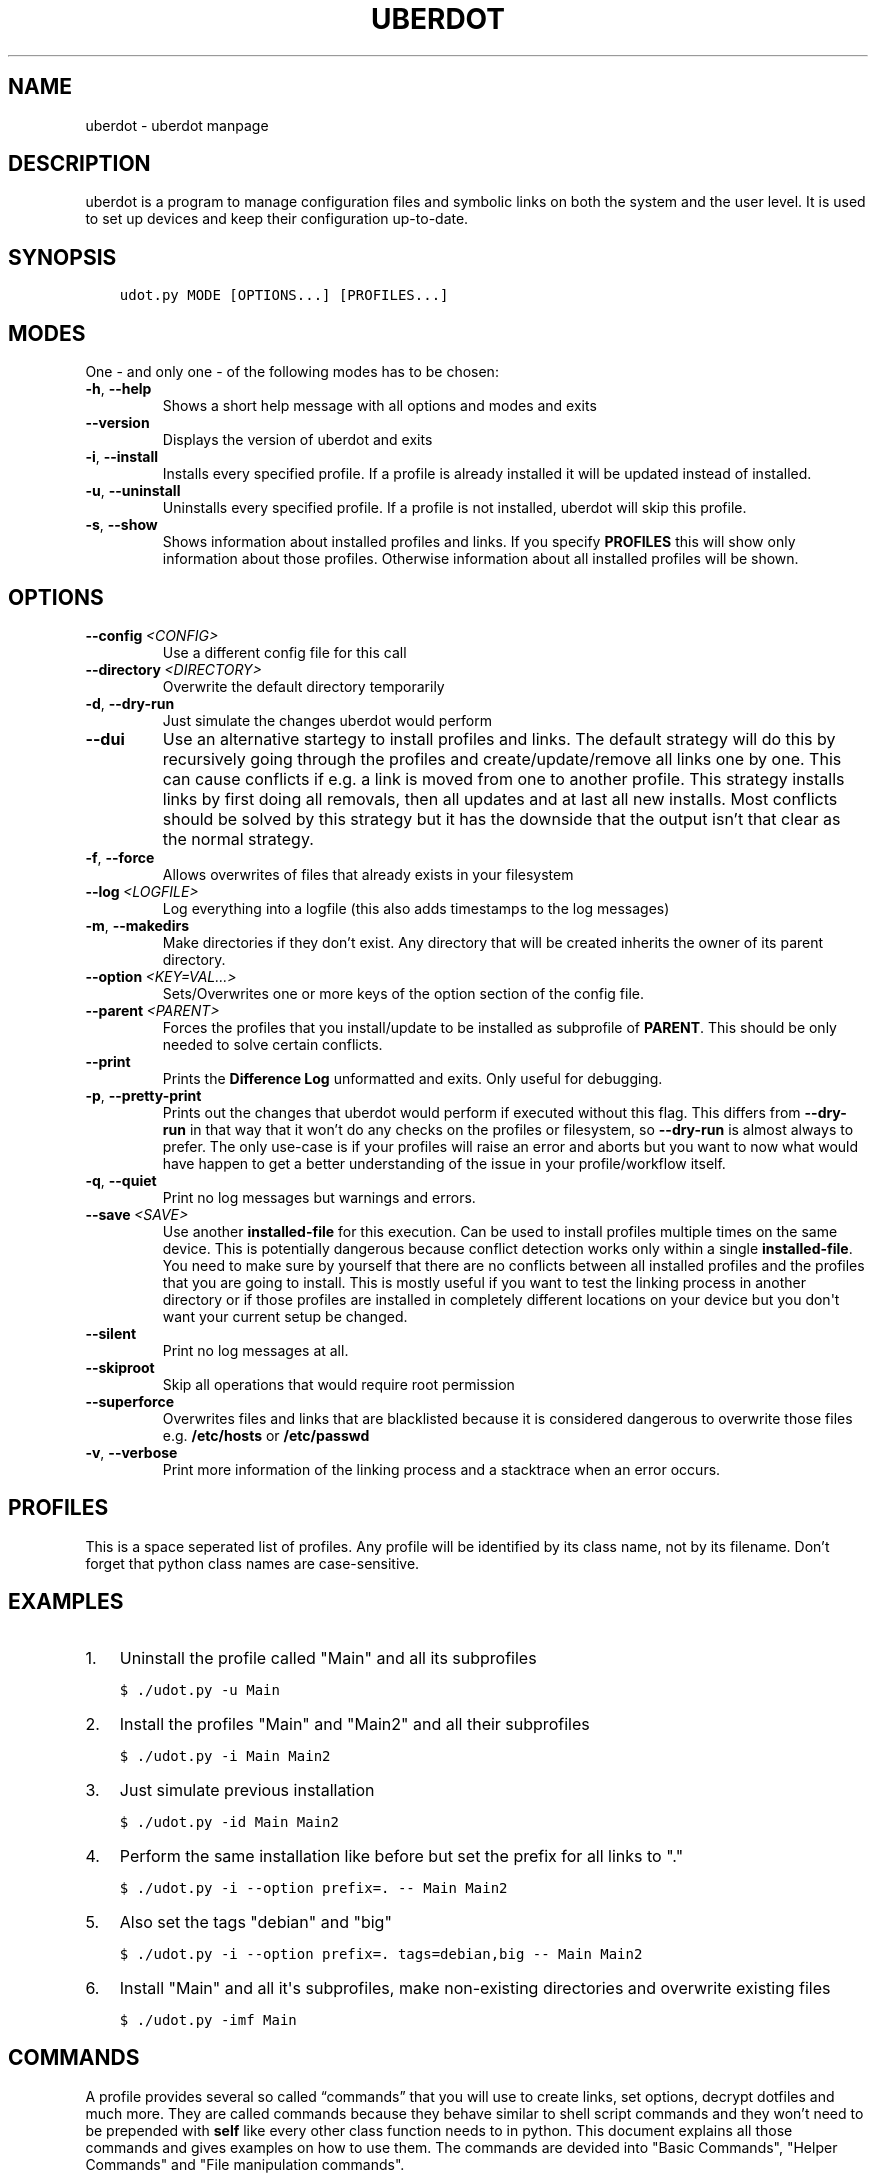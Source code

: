 .\" Man page generated from reStructuredText.
.
.TH "UBERDOT" "1" "Jul 28, 2019" "1.12.4_3" "uberdot"
.SH NAME
uberdot \- uberdot manpage
.
.nr rst2man-indent-level 0
.
.de1 rstReportMargin
\\$1 \\n[an-margin]
level \\n[rst2man-indent-level]
level margin: \\n[rst2man-indent\\n[rst2man-indent-level]]
-
\\n[rst2man-indent0]
\\n[rst2man-indent1]
\\n[rst2man-indent2]
..
.de1 INDENT
.\" .rstReportMargin pre:
. RS \\$1
. nr rst2man-indent\\n[rst2man-indent-level] \\n[an-margin]
. nr rst2man-indent-level +1
.\" .rstReportMargin post:
..
.de UNINDENT
. RE
.\" indent \\n[an-margin]
.\" old: \\n[rst2man-indent\\n[rst2man-indent-level]]
.nr rst2man-indent-level -1
.\" new: \\n[rst2man-indent\\n[rst2man-indent-level]]
.in \\n[rst2man-indent\\n[rst2man-indent-level]]u
..
.SH DESCRIPTION
.sp
uberdot is a program to manage configuration files and symbolic links on both the
system and the user level. It is used to set up devices and keep their configuration
up\-to\-date.
.SH SYNOPSIS
.INDENT 0.0
.INDENT 3.5
.sp
.nf
.ft C
udot.py MODE [OPTIONS...] [PROFILES...]
.ft P
.fi
.UNINDENT
.UNINDENT
.SH MODES
.sp
One \- and only one \- of the following modes has to be chosen:
.INDENT 0.0
.TP
.B \-h\fP,\fB  \-\-help
Shows a short help message with all options and modes and exits
.TP
.B \-\-version
Displays the version of uberdot and exits
.TP
.B \-i\fP,\fB  \-\-install
Installs every specified profile. If a profile is already installed
it will be updated instead of installed.
.TP
.B \-u\fP,\fB  \-\-uninstall
Uninstalls every specified profile. If a profile is not installed,
uberdot will skip this profile.
.TP
.B \-s\fP,\fB  \-\-show
Shows information about installed profiles and links. If you specify
\fBPROFILES\fP this will show only information about those profiles.
Otherwise information about all installed profiles will be shown.
.UNINDENT
.SH OPTIONS
.INDENT 0.0
.TP
.BI \-\-config \ <CONFIG>
Use a different config file for this call
.TP
.BI \-\-directory \ <DIRECTORY>
Overwrite the default directory temporarily
.TP
.B \-d\fP,\fB  \-\-dry\-run
Just simulate the changes uberdot would perform
.TP
.B \-\-dui
Use an alternative startegy to install profiles and links. The default
strategy will do this by recursively going through the profiles and
create/update/remove all links one by one. This can cause conflicts if
e.g. a link is moved from one to another profile. This strategy installs
links by first doing all removals, then all updates and at last all new
installs. Most conflicts should be solved by this strategy but it has the
downside that the output isn’t that clear as the normal strategy.
.TP
.B \-f\fP,\fB  \-\-force
Allows overwrites of files that already exists in your filesystem
.TP
.BI \-\-log \ <LOGFILE>
Log everything into a logfile (this also adds timestamps to the log messages)
.TP
.B \-m\fP,\fB  \-\-makedirs
Make directories if they don’t exist. Any directory that will be created
inherits the owner of its parent directory.
.TP
.BI \-\-option \ <KEY=VAL...>
Sets/Overwrites one or more keys of the option section of the config file.
.TP
.BI \-\-parent \ <PARENT>
Forces the profiles that you install/update to be installed as subprofile
of \fBPARENT\fP\&. This should be only needed to solve certain conflicts.
.TP
.B \-\-print
Prints the \fBDifference Log\fP unformatted and exits. Only useful for
debugging.
.TP
.B \-p\fP,\fB  \-\-pretty\-print
Prints out the changes that uberdot would perform if executed without
this flag. This differs from \fB\-\-dry\-run\fP in that way that it won’t do
any checks on the profiles or filesystem, so \fB\-\-dry\-run\fP is almost
always to prefer. The only use\-case is if your profiles will raise an
error and aborts but you want to now what would have happen to get a
better understanding of the issue in your profile/workflow itself.
.TP
.B \-q\fP,\fB  \-\-quiet
Print no log messages but warnings and errors.
.TP
.BI \-\-save \ <SAVE>
Use another \fBinstalled\-file\fP for this execution. Can be used to install
profiles multiple times on the same device. This is potentially dangerous
because conflict detection works only within a single \fBinstalled\-file\fP\&.
You need to make sure by yourself that there are no conflicts between all
installed profiles and the profiles that you are going to install.
This is mostly useful if you want to test the linking process in another
directory or if those profiles are installed in completely different
locations on your device but you don\(aqt want your current setup be changed.
.TP
.B \-\-silent
Print no log messages at all.
.TP
.B \-\-skiproot
Skip all operations that would require root permission
.TP
.B \-\-superforce
Overwrites files and links that are blacklisted because it is considered
dangerous to overwrite those files e.g. \fB/etc/hosts\fP or \fB/etc/passwd\fP
.TP
.B \-v\fP,\fB  \-\-verbose
Print more information of the linking process and a stacktrace when an
error occurs.
.UNINDENT
.SH PROFILES
.sp
This is a space seperated list of profiles. Any profile will be identified by
its class name, not by its filename. Don’t forget that python class names are
case\-sensitive.
.SH EXAMPLES
.INDENT 0.0
.IP 1. 3
Uninstall the profile called "Main" and all its subprofiles
.UNINDENT
.INDENT 0.0
.INDENT 3.5
.sp
.nf
.ft C
$ ./udot.py \-u Main
.ft P
.fi
.UNINDENT
.UNINDENT
.INDENT 0.0
.IP 2. 3
Install the profiles "Main" and "Main2" and all their subprofiles
.UNINDENT
.INDENT 0.0
.INDENT 3.5
.sp
.nf
.ft C
$ ./udot.py \-i Main Main2
.ft P
.fi
.UNINDENT
.UNINDENT
.INDENT 0.0
.IP 3. 3
Just simulate previous installation
.UNINDENT
.INDENT 0.0
.INDENT 3.5
.sp
.nf
.ft C
$ ./udot.py \-id Main Main2
.ft P
.fi
.UNINDENT
.UNINDENT
.INDENT 0.0
.IP 4. 3
Perform the same installation like before but set the prefix for all links to "."
.UNINDENT
.INDENT 0.0
.INDENT 3.5
.sp
.nf
.ft C
$ ./udot.py \-i \-\-option prefix=. \-\- Main Main2
.ft P
.fi
.UNINDENT
.UNINDENT
.INDENT 0.0
.IP 5. 3
Also set the tags "debian" and "big"
.UNINDENT
.INDENT 0.0
.INDENT 3.5
.sp
.nf
.ft C
$ ./udot.py \-i \-\-option prefix=. tags=debian,big \-\- Main Main2
.ft P
.fi
.UNINDENT
.UNINDENT
.INDENT 0.0
.IP 6. 3
Install "Main" and all it\(aqs subprofiles, make non\-existing directories and
overwrite existing files
.UNINDENT
.INDENT 0.0
.INDENT 3.5
.sp
.nf
.ft C
$ ./udot.py \-imf Main
.ft P
.fi
.UNINDENT
.UNINDENT
.SH COMMANDS
.sp
A profile provides several so called “commands” that you will use to create
links, set options, decrypt dotfiles and much more. They are called commands
because they behave similar to shell script commands and they won’t need to be
prepended with \fBself\fP like every other class function needs to in python.
This document explains all those commands and gives examples on how to use
them. The commands are devided into "Basic Commands", "Helper Commands" and
"File manipulation commands".
.SS Basic commands
.SS cd(Path)
.sp
This command switches the directory like you are used to in UNIX. You
can use relative paths or absolute paths and make use of environment
variables or ‘~’ in the path. All links that will be created after you
switched the directory will be linked relative to this directory.
.sp
\fBExample:\fP
.INDENT 0.0
.INDENT 3.5
.sp
.nf
.ft C
# Switch to home directory
cd("~")
cd("$HOME")
# Switch to a subdirectory called "config"
cd("config")
# Using absolute paths
cd("/home/user")
.ft P
.fi
.UNINDENT
.UNINDENT
.SS link(*Dotfilenames, directory="", **Options)
.sp
This command takes a list of dotfile names and creates a symlink for
every single one of them in the current directory. It uses the same
name as the dotfile for the symlink as long you don’t specify another
one. This command lets you also set all options defined in the section
of the \fBopt()\fP command. But unlike the \fBopt()\fP command it also
accepts another option called \fBdirectory\fP which lets you switch the
directory like \fBcd()\fP\&. This is handy if you have to link a few
symlinks in different subdirectories of the same parent directory.
This command also accepts dynamicfiles instead of filenames.
.sp
\fBExample:\fP
.INDENT 0.0
.INDENT 3.5
.sp
.nf
.ft C
# Find tmux.conf and create a link in the current directory
link("tmux.conf")
# Find pacman.conf and create a link in /etc
link("pacman.conf", directory="/etc")
# Find zsh_profile and create a link called .zprofile in the current directory
link("zsh_profile", name=".zprofile")
# Find polybarconfig and polybarlaunch.sh and create two links named according to the replace regex:
# polybarconfig \-> config
# polybarlaunch.sh \-> launch.sh
link("polybarconfig", "polybarlaunch.sh", replace_pattern="polybar(.+)", replace=r"\e1")
# Find hosts and mkinitcpio.conf and create links in /etc
cd("/etc")
link("hosts", "mkinitcpio.conf")
# In combination with a dynamicfile (in this case using decrypt())
link(decrypt("id_rsa"), dircetory=".ssh")
.ft P
.fi
.UNINDENT
.UNINDENT
.SS opt(**Options)
.sp
There are several options that you can pass to functions like
\fBlink()\fP to control how links are set. The \fBopt()\fP command will
apply those options permanently for all functions that support setting
options. This is a list of all options available:
.INDENT 0.0
.IP \(bu 2
\fBprefix\fP: Every symlink name gets prepended with the provided prefix
.INDENT 2.0
.IP \(bu 2
e.g.: \fBopt(prefix=".")\fP
.UNINDENT
.IP \(bu 2
\fBsuffix\fP: Same as prefix but appends to the symlink name
.INDENT 2.0
.IP \(bu 2
e.g.: \fBopt(suffix=".ini")\fP
.UNINDENT
.IP \(bu 2
\fBowner\fP: Sets the user and group owner of the symlink
.INDENT 2.0
.IP \(bu 2
e.g.: \fBopt(owner="peter:users")\fP
.UNINDENT
.IP \(bu 2
\fBpermission\fP: Sets the permission of the target file (symlinks are
always 777)
.INDENT 2.0
.IP \(bu 2
e.g.: \fBopt(permission=600)\fP
.UNINDENT
.IP \(bu 2
\fBreplace_pattern\fP: Specify a regular expression that will match what
you want to replace in the filename
.INDENT 2.0
.IP \(bu 2
e.g.: \fBopt(replace_pattern="vim(.+)")\fP
.UNINDENT
.IP \(bu 2
\fBreplace\fP: Specify a string that replaces the \fBreplace_pattern\fP
.INDENT 2.0
.IP \(bu 2
e.g.: \fBopt(replace=r"\e1")\fP this will strip away any “vim”
prefix of the symlinks name if used in combination with above
example
.UNINDENT
.IP \(bu 2
\fBname\fP: Sets the name of the symlink. This can be a path as well.
.INDENT 2.0
.IP \(bu 2
e.g.: \fBopt(name="config")\fP but usually used like this
\fBlink("polybarconfig", name=".config/polybar/config")\fP
.UNINDENT
.IP \(bu 2
\fBoptional\fP: If no correct version of a file is found and this is set
to True no error will be raised
.INDENT 2.0
.IP \(bu 2
e.g.: \fBopt(optional=True)\fP
.UNINDENT
.UNINDENT
.SS links(Pattern, encrypted=False, directory="", **Options)
.sp
This command works like \fBlink()\fP but instead of a list of filenames
it receives a regular expression. All dotfiles will be linked that
match this pattern (tags will be stripped away before matching). This
can be very handy because you don’t even have to edit your profile
when you add a new dotfile to your repository as long you use the same
naming pattern for those files. This command also has the advantage
that you don’t have to specify the \fBreplace_pattern\fP property if you
want to use \fBreplace\fP\&. The search pattern will be reused for this
purpose if \fBreplace_pattern\fP is not set. Another feature unique to
this command is that it supports the option \fBencrypted\fP which will
decrypt every file that matches link, when set to True.
.sp
\fBExample:\fP
.INDENT 0.0
.INDENT 3.5
.sp
.nf
.ft C
# Find the files gvimrc and vimrc and create the links called .gvimrc and .vimrc
links("g?vimrc", prefix=".")
# Find all files that match "rofi\-*.rasi" and create links that strip away the "rofi\-"
links("rofi\-.+\e.rasi", replace_pattern="rofi\-(.+\e.rasi)", replace=r"\e1")
links("rofi\-(.+\e.rasi)", replace=r"\e1")  # Does the same as above
# Decrypt files on the fly
links("wifi\-(.+).gpg", replace=r"\e1", encrypted=True)
.ft P
.fi
.UNINDENT
.UNINDENT
.SS extlink(Path, directory="", **Options)
.sp
Creates a link to any file or directory by specifying a path. Relative
paths will be relatively to the directory the pofile is currently in.
The links name will be the same as the file or the directory if you don\(aqt
set another. Otherwise it behaves like the \fBlink()\fP command.
.sp
\fBExample:\fP
.INDENT 0.0
.INDENT 3.5
.sp
.nf
.ft C
# Create a symlink from ~/.wallpapers/wallpaper.png to ~/owncloud/data/pictures/wallpaper.png
extlink("owncloud/data/pictures/wallpaper.png", directory=".wallpapers")
# Create a symlink from ~/Pictures to ~/owncloud/data/Camera/
extlink("~/owncloud/data/Camera", name="Pictures")
.ft P
.fi
.UNINDENT
.UNINDENT
.SS tags(*tags)
.sp
Takes a list of tags and adds all of them. A tag is just any string of
characters (except for ‘%’) that you can choose as you like. It will be
used to find alternate versions of a dotfile. Such a alternate version
of a dotfile needs to be prefixed with the same tag plus a percent
sign as a separator. The easiest way to explain this concept is with
an example. Suppose you created a profile for your bash configuration:
.INDENT 0.0
.INDENT 3.5
.sp
.nf
.ft C
from uberdot.profile import Profile
class Bash(Profile):
    def generate(self):
        link("bashrc", "inputrc", prefix=".")
.ft P
.fi
.UNINDENT
.UNINDENT
.sp
This profile will search for the files \fBbashrc\fP and \fBinputrc\fP and
links them to \fB\&.bashrc\fP and \fB\&.inputrc\fP in your home directory. To
reuse this profile on different distributions you can now create
alternate versions of the files and name them like this:
.INDENT 0.0
.IP \(bu 2
debian%bashrc
.IP \(bu 2
debian%inputrc
.IP \(bu 2
arch%bashrc
.IP \(bu 2
arch%inputrc
.UNINDENT
.sp
Now you could create a profile for every device or distribution as you
like and set the suitable tag.
.INDENT 0.0
.INDENT 3.5
.sp
.nf
.ft C
from uberdot.profile import Profile
class Device1(Profile):
    def generate(self):
        tags("debian")
        subprof("Bash")
.ft P
.fi
.UNINDENT
.UNINDENT
.INDENT 0.0
.INDENT 3.5
.sp
.nf
.ft C
from uberdot.profile import Profile
class Device2(Profile):
    def generate(self):
        tags("arch")
        subprof("Bash")
.ft P
.fi
.UNINDENT
.UNINDENT
.sp
So just install Device1 on devices that are running Debian and Device2
on devices that are running Arch Linux. The idea is that you create one
“super” profile for every device and a profile for any program that you
configure. By just setting the right tags that describe the device and
adding the subprofiles for the programs that you want to configure you
can basically setup any new device or variation of your configuration in
a few minutes.
.SS subprof(*profiles)
.sp
This command accepts a list of profilenames that will be executed as
subprofiles. A subprofile takes all properties (options, tags and the
current working directory) of its parent at the time this command is
called. It is considered good practice to call this directly at the
beginning of your profile but after the \fBtags()\fP because usually you
don’t want to use the parents current working directory (which will
most likely change) but want to start in your home directory. A
subprofile is connected with it’s parent in that sense that it will be
updated/removed when the parent is updated/removed.
.sp
\fBExample\fP: This will search for the profiles \fBBash\fP, \fBVim\fP and
\fBI3\fP and install them as subprofile of \fBMain\fP\&. If no default
directory was set \fBMain\fP starts in your home\-directory. This means
\fBBash\fP and \fBVim\fP would also start in your home\-directory, whereas
\fBI3\fP would start at \fB~/.config/\fP\&.
.INDENT 0.0
.INDENT 3.5
.sp
.nf
.ft C
class Main(Profile):
    def generate(self):
        subprof("Bash", "Vim")
        cd(".config")
        subprof("I3")
.ft P
.fi
.UNINDENT
.UNINDENT
.SS Helper commands
.SS find(Dotfilename)
.sp
Search for a dotfile like \fBlink()\fP or other commands do. It returns the absolute
path to the dotfile. If no matching file is found, \fBNone\fP will be returned.
If more than one file is found, an error will be raised.
You can overwrite this function to change the searching behaviour of the entire
profile.
.SS has_tag(tags)
.sp
Takes a tag and returns if it is set.
.SS rmtags(*tags)
.sp
Takes a list of tags. Removes all of them if they are set.
.SS default(*Optionnames)
.sp
This command accepts a list of options and sets them back to default.
If no option is provided it sets all options back to default. Tags are
handeled internally as an option that has list of tags, so you can
reset them with \fBdefault()\fP as well.
.sp
\fBExample:\fP
.INDENT 0.0
.INDENT 3.5
.sp
.nf
.ft C
# Set one option back to default
default("permission")
# Set multiple option back to default
default("optional", "owner", "prefix")
# Set all option (tags inclusive) back to default
default()
# Remove all tags (the default list of tags is empty)
default("tags")
.ft P
.fi
.UNINDENT
.UNINDENT
.SS File manipulation commands
.SS decrypt(Dotfilename)
.sp
This command takes a single filename and searches for it like \fBlink()\fP\&. It
will decrypt it and return the decrypted file as a dynamicfile which then can
be used by \fBlink()\fP\&. If \fBdecryptPwd\fP is set in your configfile this will be
used for every decryption. Otherwise uberdot (or more precisely gnupg) will
ask you for the password. Because all dynamicfiles are regenerated every time a
profile gets executed, this command has the downside that it actually asks for
the decryption password even though nothing changed, so I highly recommend setting
\fBdecryptPwd\fP\&.
.sp
\fBExample:\fP This creates a DynamicFile called \fBgitconfig\fP at
\fBdata/decrypted\fP\&. The DynamicFile contains the decrypted content of the
encrypted dotfile \fBgitconfig\fP\&. Furthermore this creates a symlink in your
home directory called \fB\&.gitconfig\fP which points to the DynamicFile.
.INDENT 0.0
.INDENT 3.5
.sp
.nf
.ft C
link(decrypt("gitconfig"), prefix=".")
.ft P
.fi
.UNINDENT
.UNINDENT
.sp
\fBExample:\fP To decrypt multiple files at once you could use python’s list
comprehension or use \fBlinks()\fP with \fBencrypted\fP setting. This will decrypt
\fBkey1\fP, \fBkey2\fP, \fBkey3\fP and \fBkey4\fP and link them to \fBkey1.pkk\fP,
\fBkey2.pkk\fP, \fBkey3.pkk\fP and \fBkey4.pkk\fP\&.
.INDENT 0.0
.INDENT 3.5
.sp
.nf
.ft C
# using list comprehension
keyfiles = [decrypt(file) for file in ["key1", "key2", "key3", "key4"]]
link(keyfiles, suffix=".pkk")
# instead of decrypting every file by itself
link(decrypt("key1"), decrypt("key2"), decrypt("key3"), decrypt("key4"), suffix=".pkk")
# or use the links() command with encrypted option
links("key[1\-4]", suffix=".pkk", encrypted=True)
.ft P
.fi
.UNINDENT
.UNINDENT
.SS merge(name, *Dotfilenames)
.sp
This command lets you merge multiple dotfiles into a one big dotfile. That
is useful if you want to split a configuration file that doesn’t support
source\-operations (e.g. i3). It even works with tags, so the dotfile can be
generated using alternate versions of the splittet files. The first parameter
is the name that you give the new merged dotfile. All following parameters are
dotfiles that will be searched for and merged in the order you provide. The
command returns the merged dotfile as DynamicFile.
.sp
\fBExample:\fP This creates a DynamicFile called \fBvimrc\fP at \fBdata/merged/\fP\&.
\fBvimrc\fP contains the content of the dotfiles \fBdefaults.vim\fP,
\fBkeybindings.vim\fP and \fBplugins.vim\fP\&. Furthermore this creates a symlink to
this DynamicFile in your home directory called \fB\&.vimrc\fP\&.
.INDENT 0.0
.INDENT 3.5
.sp
.nf
.ft C
link(merge("vimrc", ["defaults.vim", "keybindings.vim", "plugins.vim"]), prefix=".")
.ft P
.fi
.UNINDENT
.UNINDENT
.SS pipe(Dotfilename, shell_command)
.sp
This command lets you execute any shell command on a dotfile before
linking it by piping its content into the specified shell command. It returns the
result as a DynamicFile. This command also accepts a Dynamicfile instead
of a filename.
.sp
\fBExample:\fP Think of a file \fBtext.txt\fP that only contains the numbers
one to twenty with each number on a separate line.
.INDENT 0.0
.INDENT 3.5
.sp
.nf
.ft C
link(pipe("test.txt", "grep 2"))
.ft P
.fi
.UNINDENT
.UNINDENT
.sp
This will create a link called \fBtest.txt\fP which only contains the numbers 2,
12 and 20.
.SH INFO MODULE
.sp
The info module provides a set of functions to get information about the
system you are on.
.SS Functions
.sp
\fBinfo.distribution()\fP
.INDENT 0.0
.INDENT 3.5
Returns the distribution name (e.g. “Ubuntu”, “Antergos”)
.UNINDENT
.UNINDENT
.sp
\fBinfo.hostname()\fP
.INDENT 0.0
.INDENT 3.5
Returns the hostname
.UNINDENT
.UNINDENT
.sp
\fBinfo.is_64bit()\fP
.INDENT 0.0
.INDENT 3.5
Returns \fBTrue\fP if the OS is a 64 bit
.UNINDENT
.UNINDENT
.sp
\fBinfo.kernel()\fP
.INDENT 0.0
.INDENT 3.5
Returns the release of the running kernel (e.g. “4.19.4”)
.UNINDENT
.UNINDENT
.sp
\fBinfo.pkg_installed(pkg_name)\fP
.INDENT 0.0
.INDENT 3.5
Returns \fBTrue\fP if the package called \fBpkg_name\fP is installed
.UNINDENT
.UNINDENT
.sp
\fBinfo.username()\fP
.INDENT 0.0
.INDENT 3.5
Returns the name of the logged in user
.UNINDENT
.UNINDENT
.SS Usage
.sp
To use those functions you need to import the info module:
.INDENT 0.0
.INDENT 3.5
.sp
.nf
.ft C
from uberdot import info
.ft P
.fi
.UNINDENT
.UNINDENT
.sp
Then you can use it like this in a profile:
.INDENT 0.0
.INDENT 3.5
.sp
.nf
.ft C
class Main(Profile):
    def generate(self):
        # Install the profile "Vim" if the package vim is installed
        if info.pkg_installed("vim"):
            subprof("Vim")

        # Link a .bashrc with aliases for pacman instead of apt\-get if Arch Linux is installed
        if info.distribution() == "Arch Linux":
            link("bash\-pacman.sh", name=".bashrc")
        else:
            link("bash\-apt\-get.sh", name=".bashrc")
.ft P
.fi
.UNINDENT
.UNINDENT
.SH NOTES
.sp
Fur more information take a look at the online documentation at
\fI\%https://schuerik.github.io/uberdot/\fP\&.
.SH AUTHOR
Erik Schulz
.SH COPYRIGHT
2019, Erik Schulz
.\" Generated by docutils manpage writer.
.
